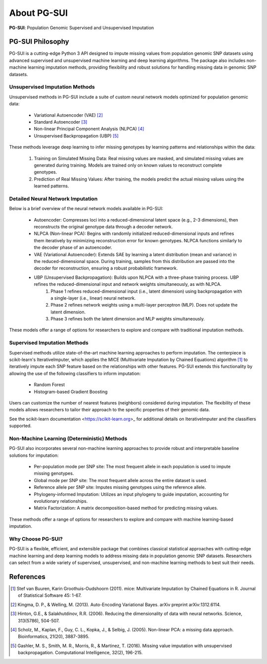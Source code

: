 About PG-SUI
=============

**PG-SUI**: Population Genomic Supervised and Unsupervised Imputation

PG-SUI Philosophy
-----------------

PG-SUI is a cutting-edge Python 3 API designed to impute missing values from population genomic SNP datasets using advanced supervised and unsupervised machine learning and deep learning algorithms. The package also includes non-machine learning imputation methods, providing flexibility and robust solutions for handling missing data in genomic SNP datasets.

Unsupervised Imputation Methods
^^^^^^^^^^^^^^^^^^^^^^^^^^^^^^^

Unsupervised methods in PG-SUI include a suite of custom neural network models optimized for population genomic data:

	- Variational Autoencoder (VAE) [2]_
	- Standard Autoencoder [3]_
	- Non-linear Principal Component Analysis (NLPCA) [4]_
	- Unsupervised Backpropagation (UBP) [5]_

These methods leverage deep learning to infer missing genotypes by learning patterns and relationships within the data:

	1. Training on Simulated Missing Data: Real missing values are masked, and simulated missing values are generated during training. Models are trained only on known values to reconstruct complete genotypes.
	2. Prediction of Real Missing Values: After training, the models predict the actual missing values using the learned patterns.

Detailed Neural Network Imputation
^^^^^^^^^^^^^^^^^^^^^^^^^^^^^^^^^^

Below is a brief overview of the neural network models available in PG-SUI:

	- Autoencoder: Compresses loci into a reduced-dimensional latent space (e.g., 2-3 dimensions), then reconstructs the original genotype data through a decoder network.
	- NLPCA (Non-linear PCA): Begins with randomly initialized reduced-dimensional inputs and refines them iteratively by minimizing reconstruction error for known genotypes. NLPCA functions similarly to the decoder phase of an autoencoder.
	- VAE (Variational Autoencoder): Extends SAE by learning a latent distribution (mean and variance) in the reduced-dimensional space. During training, samples from this distribution are passed into the decoder for reconstruction, ensuring a robust probabilistic framework.
	- UBP (Unsupervised Backpropagation): Builds upon NLPCA with a three-phase training process. UBP refines the reduced-dimensional input and network weights simultaneously, as with NLPCA. 
		1. Phase 1 refines reduced-dimensional input (i.e., latent dimension) using backpropagation with a single-layer (i.e., linear) neural network.
		2. Phase 2 refines network weights using a multi-layer perceptron (MLP). Does not update the latent dimension.
		3. Phase 3 refines both the latent dimension and MLP weights simultaneously.

These models offer a range of options for researchers to explore and compare with traditional imputation methods.

Supervised Imputation Methods
^^^^^^^^^^^^^^^^^^^^^^^^^^^^^

Supervised methods utilize state-of-the-art machine learning approaches to perform imputation. The centerpiece is scikit-learn's IterativeImputer, which applies the MICE (Multivariate Imputation by Chained Equations) algorithm [1]_ to iteratively impute each SNP feature based on the relationships with other features. PG-SUI extends this functionality by allowing the use of the following classifiers to inform imputation:

	- Random Forest
	- Histogram-based Gradient Boosting

Users can customize the number of nearest features (neighbors) considered during imputation. The flexibility of these models allows researchers to tailor their approach to the specific properties of their genomic data.

See the scikit-learn documentation <https://scikit-learn.org>_ for additional details on IterativeImputer and the classifiers supported.

Non-Machine Learning (Deterministic) Methods
^^^^^^^^^^^^^^^^^^^^^^^^^^^^^^^^^^^^^^^^^^^^

PG-SUI also incorporates several non-machine learning approaches to provide robust and interpretable baseline solutions for imputation:

	- Per-population mode per SNP site: The most frequent allele in each population is used to impute missing genotypes.
	- Global mode per SNP site: The most frequent allele across the entire dataset is used.
	- Reference allele per SNP site: Imputes missing genotypes using the reference allele.
	- Phylogeny-informed Imputation: Utilizes an input phylogeny to guide imputation, accounting for evolutionary relationships.
	- Matrix Factorization: A matrix decomposition-based method for predicting missing values.

These methods offer a range of options for researchers to explore and compare with machine learning-based imputation.

Why Choose PG-SUI?
^^^^^^^^^^^^^^^^^^

PG-SUI is a flexible, efficient, and extensible package that combines classical statistical approaches with cutting-edge machine learning and deep learning models to address missing data in population genomic SNP datasets. Researchers can select from a wide variety of supervised, unsupervised, and non-machine learning methods to best suit their needs.

References
----------

.. [1] Stef van Buuren, Karin Groothuis-Oudshoorn (2011). mice: Multivariate Imputation by Chained Equations in R. Journal of Statistical Software 45: 1-67.

.. [2] Kingma, D. P., & Welling, M. (2013). Auto-Encoding Variational Bayes. arXiv preprint arXiv:1312.6114.

.. [3] Hinton, G.E., & Salakhutdinov, R.R. (2006). Reducing the dimensionality of data with neural networks. Science, 313(5786), 504-507.

.. [4] Scholz, M., Kaplan, F., Guy, C. L., Kopka, J., & Selbig, J. (2005). Non-linear PCA: a missing data approach. Bioinformatics, 21(20), 3887-3895.

.. [5] Gashler, M. S., Smith, M. R., Morris, R., & Martinez, T. (2016). Missing value imputation with unsupervised backpropagation. Computational Intelligence, 32(2), 196-215.
